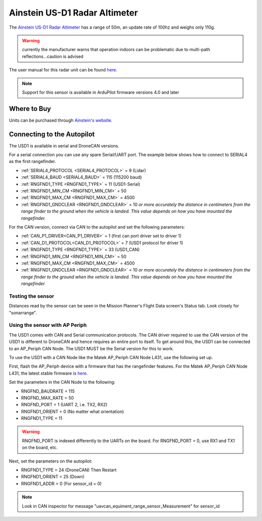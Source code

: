 .. _common-aerotenna-usd1:

==============================
Ainstein US-D1 Radar Altimeter
==============================

The `Ainstein US-D1 Radar Altimeter <https://ainstein.ai/drone-makers-drone-service-providers/us-d1/>`__ has a range of 50m, an update rate of 100hz and weighs only 110g.

.. warning:: currently the manufacturer warns that operation indoors can be problematic due to multi-path reflections...caution is advised

The user manual for this radar unit can be found `here. <https://ainstein.ai/wp-content/uploads/US-D1-Technical-User-Manual-D00.02.05.docx.pdf>`__

.. image:: ../../../images/aerotenna-usd1.png

.. note::

   Support for this sensor is available in ArduPilot firmware versions 4.0 and later

Where to Buy
------------

Units can be purchased through `Ainstein's website. <https://ainstein.ai/>`__

Connecting to the Autopilot
-----------------------------------

The USD1 is available in serial and DroneCAN versions.

For a serial connection you can use any spare Serial/UART port.  The example below shows how to connect to SERIAL4 as the first rangefinder.

-  :ref:`SERIAL4_PROTOCOL <SERIAL4_PROTOCOL>` = 9 (Lidar)
-  :ref:`SERIAL4_BAUD <SERIAL4_BAUD>` = 115 (115200 baud)
-  :ref:`RNGFND1_TYPE <RNGFND1_TYPE>` = 11 (USD1-Serial)
-  :ref:`RNGFND1_MIN_CM <RNGFND1_MIN_CM>` = 50
-  :ref:`RNGFND1_MAX_CM <RNGFND1_MAX_CM>` = 4500
-  :ref:`RNGFND1_GNDCLEAR <RNGFND1_GNDCLEAR>` = 10 *or more accurately the distance in centimeters from the range finder to the ground when the vehicle is landed.  This value depends on how you have mounted the rangefinder.*

For the CAN version, connect via CAN to the autopilot and set the following parameters:

-  :ref:`CAN_P1_DRIVER<CAN_P1_DRIVER>` =  1 (first can port driver set to driver 1)
-  :ref:`CAN_D1_PROTOCOL<CAN_D1_PROTOCOL>` =  7 (USD1 protocol for driver 1)
-  :ref:`RNGFND1_TYPE <RNGFND1_TYPE>` = 33 (USD1_CAN)
-  :ref:`RNGFND1_MIN_CM <RNGFND1_MIN_CM>` = 50
-  :ref:`RNGFND1_MAX_CM <RNGFND1_MAX_CM>` = 4500
-  :ref:`RNGFND1_GNDCLEAR <RNGFND1_GNDCLEAR>` = 10 *or more accurately the distance in centimeters from the range finder to the ground when the vehicle is landed.  This value depends on how you have mounted the rangefinder.*


Testing the sensor
==================

Distances read by the sensor can be seen in the Mission Planner's Flight
Data screen's Status tab. Look closely for "sonarrange".

.. image:: ../../../images/mp_rangefinder_lidarlite_testing.jpg
    :target: ../_images/mp_rangefinder_lidarlite_testing.jpg

Using the sensor with AP Periph
===============================
The USD1 comes with CAN and Serial communication protocols. The CAN driver required to use the CAN version of the USD1 is different to DroneCAN and hence requires an entire port to itself. To get around this, the USD1 can be connected to an AP_Periph CAN Node. The USD1 MUST be the Serial version for this to work.

To use the USD1 with a CAN Node like the Matek AP_Periph CAN Node L431, use the following set up.

First, flash the AP_Periph device with a firmware that has the rangefinder features. For the Matek AP_Periph CAN Node L431, the latest stable firmware is `here. <https://firmware.ardupilot.org/AP_Periph/stable/MatekL431-Rangefinder/>`__

.. image:: ../../../images/USD1_AP_Periph_Wiring_Diagram.png
    :target: ../_images/USD1_AP_Periph_Wiring_Diagram.png

Set the parameters in the CAN Node to the following:

-  RNGFND_BAUDRATE = 115
-  RNGFND_MAX_RATE = 50
-  RNGFND_PORT = 1 (UART 2, i.e. TX2, RX2)
-  RNGFND1_ORIENT = 0 (No matter what orientation)
-  RNGFND1_TYPE = 11

.. warning::

   RNGFND_PORT is indexed differently to the UARTs on the board. For RNGFND_PORT = 0, use RX1 and TX1 on the board, etc.

Next, set the parameters on the autopilot:

-  RNGFND1_TYPE = 24 (DroneCAN) Then Restart
-  RNGFND1_ORIENT = 25 (Down)
-  RNGFND1_ADDR = 0 (For sensor_id = 0)

.. note::

   Look in CAN inspector for message "uavcan_equiment_range_sensor_Measurement" for sensor_id
